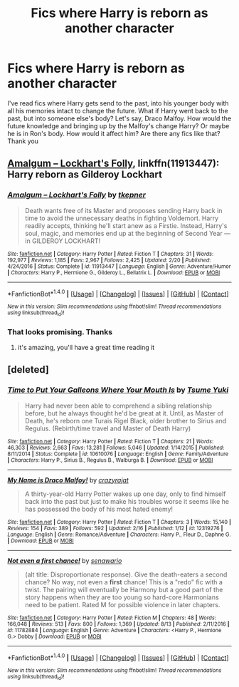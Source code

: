 #+TITLE: Fics where Harry is reborn as another character

* Fics where Harry is reborn as another character
:PROPERTIES:
:Author: sigyo
:Score: 5
:DateUnix: 1502853247.0
:DateShort: 2017-Aug-16
:FlairText: Request
:END:
I've read fics where Harry gets send to the past, into his younger body with all his memories intact to change the future. What if Harry went back to the past, but into someone else's body? Let's say, Draco Malfoy. How would the future knowledge and bringing up by the Malfoy's change Harry? Or maybe he is in Ron's body. How would it affect him? Are there any fics like that? Thank you


** [[https://www.fanfiction.net/s/11913447/1/Amalgum-Lockhart-s-Folly][Amalgum -- Lockhart's Folly]], linkffn(11913447): Harry reborn as Gilderoy Lockhart
:PROPERTIES:
:Author: InquisitorCOC
:Score: 8
:DateUnix: 1502853528.0
:DateShort: 2017-Aug-16
:END:

*** [[http://www.fanfiction.net/s/11913447/1/][*/Amalgum -- Lockhart's Folly/*]] by [[https://www.fanfiction.net/u/5362799/tkepner][/tkepner/]]

#+begin_quote
  Death wants free of its Master and proposes sending Harry back in time to avoid the unnecessary deaths in fighting Voldemort. Harry readily accepts, thinking he'll start anew as a Firstie. Instead, Harry's soul, magic, and memories end up at the beginning of Second Year --- in GILDEROY LOCKHART!
#+end_quote

^{/Site/: [[http://www.fanfiction.net/][fanfiction.net]] *|* /Category/: Harry Potter *|* /Rated/: Fiction T *|* /Chapters/: 31 *|* /Words/: 192,977 *|* /Reviews/: 1,185 *|* /Favs/: 2,967 *|* /Follows/: 2,425 *|* /Updated/: 2/20 *|* /Published/: 4/24/2016 *|* /Status/: Complete *|* /id/: 11913447 *|* /Language/: English *|* /Genre/: Adventure/Humor *|* /Characters/: Harry P., Hermione G., Gilderoy L., Bellatrix L. *|* /Download/: [[http://www.ff2ebook.com/old/ffn-bot/index.php?id=11913447&source=ff&filetype=epub][EPUB]] or [[http://www.ff2ebook.com/old/ffn-bot/index.php?id=11913447&source=ff&filetype=mobi][MOBI]]}

--------------

*FanfictionBot*^{1.4.0} *|* [[[https://github.com/tusing/reddit-ffn-bot/wiki/Usage][Usage]]] | [[[https://github.com/tusing/reddit-ffn-bot/wiki/Changelog][Changelog]]] | [[[https://github.com/tusing/reddit-ffn-bot/issues/][Issues]]] | [[[https://github.com/tusing/reddit-ffn-bot/][GitHub]]] | [[[https://www.reddit.com/message/compose?to=tusing][Contact]]]

^{/New in this version: Slim recommendations using/ ffnbot!slim! /Thread recommendations using/ linksub(thread_id)!}
:PROPERTIES:
:Author: FanfictionBot
:Score: 3
:DateUnix: 1502853543.0
:DateShort: 2017-Aug-16
:END:


*** That looks promising. Thanks
:PROPERTIES:
:Author: sigyo
:Score: 1
:DateUnix: 1502853595.0
:DateShort: 2017-Aug-16
:END:

**** it's amazing, you'll have a great time reading it
:PROPERTIES:
:Author: walaska
:Score: 2
:DateUnix: 1502891745.0
:DateShort: 2017-Aug-16
:END:


** [deleted]
:PROPERTIES:
:Score: 5
:DateUnix: 1502856733.0
:DateShort: 2017-Aug-16
:END:

*** [[http://www.fanfiction.net/s/10610076/1/][*/Time to Put Your Galleons Where Your Mouth Is/*]] by [[https://www.fanfiction.net/u/2221413/Tsume-Yuki][/Tsume Yuki/]]

#+begin_quote
  Harry had never been able to comprehend a sibling relationship before, but he always thought he'd be great at it. Until, as Master of Death, he's reborn one Turais Rigel Black, older brother to Sirius and Regulus. (Rebirth/time travel and Master of Death Harry)
#+end_quote

^{/Site/: [[http://www.fanfiction.net/][fanfiction.net]] *|* /Category/: Harry Potter *|* /Rated/: Fiction T *|* /Chapters/: 21 *|* /Words/: 46,303 *|* /Reviews/: 2,663 *|* /Favs/: 13,281 *|* /Follows/: 5,046 *|* /Updated/: 1/14/2015 *|* /Published/: 8/11/2014 *|* /Status/: Complete *|* /id/: 10610076 *|* /Language/: English *|* /Genre/: Family/Adventure *|* /Characters/: Harry P., Sirius B., Regulus B., Walburga B. *|* /Download/: [[http://www.ff2ebook.com/old/ffn-bot/index.php?id=10610076&source=ff&filetype=epub][EPUB]] or [[http://www.ff2ebook.com/old/ffn-bot/index.php?id=10610076&source=ff&filetype=mobi][MOBI]]}

--------------

[[http://www.fanfiction.net/s/12319276/1/][*/My Name is Draco Malfoy!/*]] by [[https://www.fanfiction.net/u/5582640/crazyrajat][/crazyrajat/]]

#+begin_quote
  A thirty-year-old Harry Potter wakes up one day, only to find himself back into the past but just to make his troubles worse it seems like he has possessed the body of his most hated enemy!
#+end_quote

^{/Site/: [[http://www.fanfiction.net/][fanfiction.net]] *|* /Category/: Harry Potter *|* /Rated/: Fiction T *|* /Chapters/: 3 *|* /Words/: 15,140 *|* /Reviews/: 154 *|* /Favs/: 389 *|* /Follows/: 592 *|* /Updated/: 2/16 *|* /Published/: 1/12 *|* /id/: 12319276 *|* /Language/: English *|* /Genre/: Romance/Adventure *|* /Characters/: Harry P., Fleur D., Daphne G. *|* /Download/: [[http://www.ff2ebook.com/old/ffn-bot/index.php?id=12319276&source=ff&filetype=epub][EPUB]] or [[http://www.ff2ebook.com/old/ffn-bot/index.php?id=12319276&source=ff&filetype=mobi][MOBI]]}

--------------

[[http://www.fanfiction.net/s/11782884/1/][*/Not even a first chance!/*]] by [[https://www.fanfiction.net/u/1780644/senawario][/senawario/]]

#+begin_quote
  (alt title: Disproportionate response). Give the death-eaters a second chance? No way, not even a *first* chance! This is a "redo" fic with a twist. The pairing will eventually be Harmony but a good part of the story happens when they are too young so hard-core Harmonians need to be patient. Rated M for possible violence in later chapters.
#+end_quote

^{/Site/: [[http://www.fanfiction.net/][fanfiction.net]] *|* /Category/: Harry Potter *|* /Rated/: Fiction M *|* /Chapters/: 48 *|* /Words/: 166,048 *|* /Reviews/: 513 *|* /Favs/: 800 *|* /Follows/: 1,369 *|* /Updated/: 8/13 *|* /Published/: 2/11/2016 *|* /id/: 11782884 *|* /Language/: English *|* /Genre/: Adventure *|* /Characters/: <Harry P., Hermione G.> Dobby *|* /Download/: [[http://www.ff2ebook.com/old/ffn-bot/index.php?id=11782884&source=ff&filetype=epub][EPUB]] or [[http://www.ff2ebook.com/old/ffn-bot/index.php?id=11782884&source=ff&filetype=mobi][MOBI]]}

--------------

*FanfictionBot*^{1.4.0} *|* [[[https://github.com/tusing/reddit-ffn-bot/wiki/Usage][Usage]]] | [[[https://github.com/tusing/reddit-ffn-bot/wiki/Changelog][Changelog]]] | [[[https://github.com/tusing/reddit-ffn-bot/issues/][Issues]]] | [[[https://github.com/tusing/reddit-ffn-bot/][GitHub]]] | [[[https://www.reddit.com/message/compose?to=tusing][Contact]]]

^{/New in this version: Slim recommendations using/ ffnbot!slim! /Thread recommendations using/ linksub(thread_id)!}
:PROPERTIES:
:Author: FanfictionBot
:Score: 1
:DateUnix: 1502856782.0
:DateShort: 2017-Aug-16
:END:
